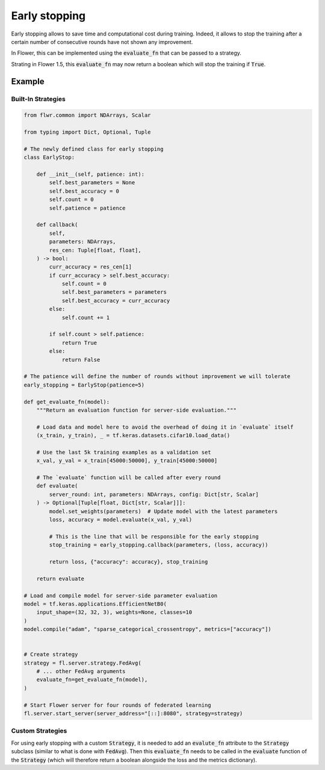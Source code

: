 Early stopping
==============

Early stopping allows to save time and computational cost during training.
Indeed, it allows to stop the training after a certain number of consecutive rounds have not shown any improvement.

In Flower, this can be implemented using the :code:`evaluate_fn` that can be passed to a strategy.

Strating in Flower 1.5, this :code:`evaluate_fn` may now return a boolean which will stop the training if :code:`True`.

Example
-------

Built-In Strategies
~~~~~~~~~~~~~~~~~~~

.. All built-in strategies support centralized evaluation by providing
.. an evaluation function during initialization.
.. An evaluation function is any function that can take the current
.. global model parameters as input and return evaluation results:

.. code-block:: python
    
    from flwr.common import NDArrays, Scalar
    
    from typing import Dict, Optional, Tuple

    # The newly defined class for early stopping
    class EarlyStop:

        def __init__(self, patience: int):
            self.best_parameters = None
            self.best_accuracy = 0
            self.count = 0
            self.patience = patience

        def callback(
            self,
            parameters: NDArrays,
            res_cen: Tuple[float, float],
        ) -> bool:
            curr_accuracy = res_cen[1]
            if curr_accuracy > self.best_accuracy:
                self.count = 0
                self.best_parameters = parameters
                self.best_accuracy = curr_accuracy
            else:
                self.count += 1
            
            if self.count > self.patience:
                return True
            else:
                return False

    # The patience will define the number of rounds without improvement we will tolerate
    early_stopping = EarlyStop(patience=5)

    def get_evaluate_fn(model):
        """Return an evaluation function for server-side evaluation."""

        # Load data and model here to avoid the overhead of doing it in `evaluate` itself
        (x_train, y_train), _ = tf.keras.datasets.cifar10.load_data()

        # Use the last 5k training examples as a validation set
        x_val, y_val = x_train[45000:50000], y_train[45000:50000]

        # The `evaluate` function will be called after every round
        def evaluate(
            server_round: int, parameters: NDArrays, config: Dict[str, Scalar]
        ) -> Optional[Tuple[float, Dict[str, Scalar]]]:
            model.set_weights(parameters)  # Update model with the latest parameters
            loss, accuracy = model.evaluate(x_val, y_val)

            # This is the line that will be responsible for the early stopping
            stop_training = early_stopping.callback(parameters, (loss, accuracy))

            return loss, {"accuracy": accuracy}, stop_training

        return evaluate

    # Load and compile model for server-side parameter evaluation
    model = tf.keras.applications.EfficientNetB0(
        input_shape=(32, 32, 3), weights=None, classes=10
    )
    model.compile("adam", "sparse_categorical_crossentropy", metrics=["accuracy"])


    # Create strategy
    strategy = fl.server.strategy.FedAvg(
        # ... other FedAvg arguments 
        evaluate_fn=get_evaluate_fn(model),
    )

    # Start Flower server for four rounds of federated learning
    fl.server.start_server(server_address="[::]:8080", strategy=strategy)

Custom Strategies
~~~~~~~~~~~~~~~~~

For using early stopping with a custom :code:`Strategy`, 
it is needed to add an :code:`evalute_fn` attribute to the :code:`Strategy` subclass
(similar to what is done with :code:`FedAvg`).
Then this :code:`evaluate_fn` needs to be called in the :code:`evaluate` function of the :code:`Strategy`
(which will therefore return a boolean alongside the loss and the metrics dictionary).
